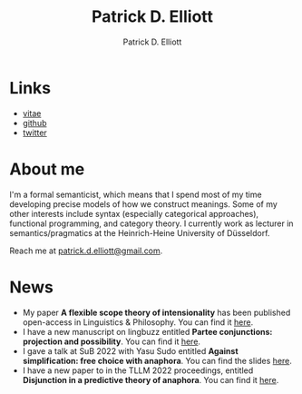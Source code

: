 #+title: Patrick D. Elliott
#+author: Patrick D. Elliott

* Links

- [[file:pdf/vitae.pdf][vitae]]
- [[https://github.com/patrl][github]]
- [[https://twitter.com/patrickdelliott][twitter]]

* About me  

I'm a formal semanticist, which means that I spend most of my time developing precise models of how we construct meanings. Some of my other interests include syntax (especially categorical approaches), functional programming, and category theory. I currently work as lecturer in semantics/pragmatics at the Heinrich-Heine University of Düsseldorf. 

Reach me at [[mailto:patrick.d.elliott@gmail.com][patrick.d.elliott@gmail.com]].
 
* News

- My paper *A flexible scope theory of intensionality* has been published open-access in Linguistics & Philosophy. You can find it [[https://link.springer.com/article/10.1007/s10988-022-09367-w][here]].
- I have a new manuscript on lingbuzz entitled *Partee conjunctions: projection and possibility*. You can find it [[https://ling.auf.net/lingbuzz/006857][here]].
- I gave a talk at SuB 2022 with Yasu Sudo entitled *Against simplification: free choice with anaphora*. You can find the slides [[https://patrickdelliott.com/pdf/sub2022.pdf][here]].
- I have a new paper to in the TLLM 2022 proceedings, entitled *Disjunction in a predictive theory of anaphora*. You can find it [[https://link.springer.com/chapter/10.1007/978-3-031-25894-7_4][here]].
